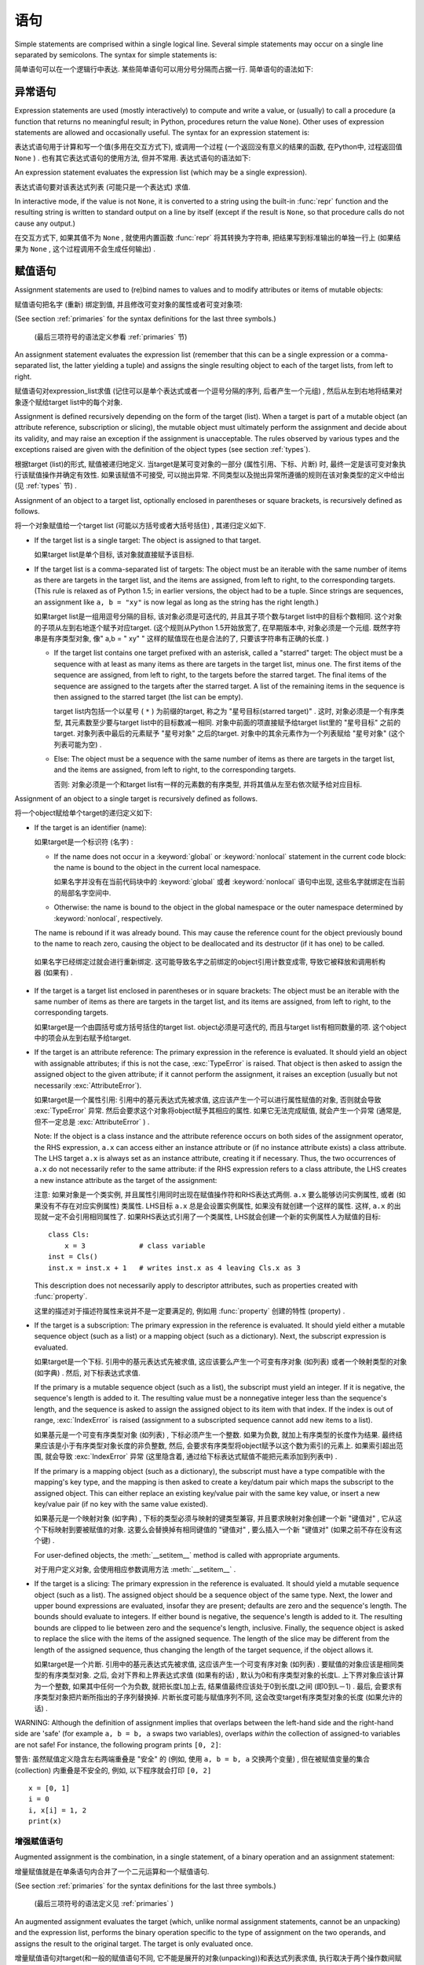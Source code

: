 
.. _simple:

*****************
 语句
*****************

.. index:: pair: simple; statement

Simple statements are comprised within a single logical line. Several simple
statements may occur on a single line separated by semicolons.  The syntax for
simple statements is:

简单语句可以在一个逻辑行中表达. 某些简单语句可以用分号分隔而占据一行. 简单语句的语法如下: 

.. productionlist::
   simple_stmt: `expression_stmt`
              : | `assert_stmt`
              : | `assignment_stmt`
              : | `augmented_assignment_stmt`
              : | `pass_stmt`
              : | `del_stmt`
              : | `return_stmt`
              : | `yield_stmt`
              : | `raise_stmt`
              : | `break_stmt`
              : | `continue_stmt`
              : | `import_stmt`
              : | `global_stmt`
              : | `nonlocal_stmt`


.. _exprstmts:

异常语句
=====================

.. index::
   pair: expression; statement
   pair: expression; list
.. index:: pair: expression; list

Expression statements are used (mostly interactively) to compute and write a
value, or (usually) to call a procedure (a function that returns no meaningful
result; in Python, procedures return the value ``None``).  Other uses of
expression statements are allowed and occasionally useful.  The syntax for an
expression statement is:

表达式语句用于计算和写一个值(多用在交互方式下), 或调用一个过程 (一个返回没有意义的结果的函数, 在Python中, 过程返回值 ``None`` ) . 也有其它表达式语句的使用方法, 但并不常用. 表达式语句的语法如下:

.. productionlist::
   expression_stmt: `expression_list`

An expression statement evaluates the expression list (which may be a single
expression).

表达式语句要对该表达式列表 (可能只是一个表达式) 求值. 

.. index::
   builtin: repr
   object: None
   pair: string; conversion
   single: output
   pair: standard; output
   pair: writing; values
   pair: procedure; call

In interactive mode, if the value is not ``None``, it is converted to a string
using the built-in :func:`repr` function and the resulting string is written to
standard output on a line by itself (except if the result is ``None``, so that
procedure calls do not cause any output.)

在交互方式下, 如果其值不为 ``None`` , 就使用内置函数 :func:`repr` 将其转换为字符串, 把结果写到标准输出的单独一行上 (如果结果为 ``None`` , 这个过程调用不会生成任何输出) . 

.. _assignment:

赋值语句
=====================

.. index::
   pair: assignment; statement
   pair: binding; name
   pair: rebinding; name
   object: mutable
   pair: attribute; assignment

Assignment statements are used to (re)bind names to values and to modify
attributes or items of mutable objects:

赋值语句把名字 (重新) 绑定到值, 并且修改可变对象的属性或者可变对象项: 

.. productionlist::
   assignment_stmt: (`target_list` "=")+ (`expression_list` | `yield_expression`)
   target_list: `target` ("," `target`)* [","]
   target: `identifier`
         : | "(" `target_list` ")"
         : | "[" `target_list` "]"
         : | `attributeref`
         : | `subscription`
         : | `slicing`
         : | "*" `target`

(See section :ref:`primaries` for the syntax definitions for the last three
symbols.)

 (最后三项符号的语法定义参看 :ref:`primaries` 节) 

An assignment statement evaluates the expression list (remember that this can be
a single expression or a comma-separated list, the latter yielding a tuple) and
assigns the single resulting object to each of the target lists, from left to
right.

赋值语句对expression_list求值 (记住可以是单个表达式或者一个逗号分隔的序列, 后者产生一个元组) , 然后从左到右地将结果对象逐个赋给target list中的每个对象. 

.. index::
   single: target
   pair: target; list

Assignment is defined recursively depending on the form of the target (list).
When a target is part of a mutable object (an attribute reference, subscription
or slicing), the mutable object must ultimately perform the assignment and
decide about its validity, and may raise an exception if the assignment is
unacceptable.  The rules observed by various types and the exceptions raised are
given with the definition of the object types (see section :ref:`types`).

根据target (list)的形式, 赋值被递归地定义. 当target是某可变对象的一部分 (属性引用、下标、片断) 时, 最终一定是该可变对象执行该赋值操作并确定有效性. 如果该赋值不可接受, 可以抛出异常. 不同类型以及抛出异常所遵循的规则在该对象类型的定义中给出 (见 :ref:`types` 节) . 

.. index:: triple: target; list; assignment

Assignment of an object to a target list, optionally enclosed in parentheses or
square brackets, is recursively defined as follows.

将一个对象赋值给一个target list (可能以方括号或者大括号括住) , 其递归定义如下. 

* If the target list is a single target: The object is assigned to that target.

  如果target list是单个目标, 该对象就直接赋予该目标. 

* If the target list is a comma-separated list of targets: The object must be an
  iterable with the same number of items as there are targets in the target list,
  and the items are assigned, from left to right, to the corresponding targets.
  (This rule is relaxed as of Python 1.5; in earlier versions, the object had to
  be a tuple.  Since strings are sequences, an assignment like ``a, b = "xy"`` is
  now legal as long as the string has the right length.)

  如果target list是一组用逗号分隔的目标, 该对象必须是可迭代的, 并且其子项个数与target list中的目标个数相同. 这个对象的子项从左到右地逐个赋予对应target.  (这个规则从Python 1.5开始放宽了, 在早期版本中, 对象必须是一个元组. 既然字符串是有序类型对象, 像" a,b = " xy" " 这样的赋值现在也是合法的了, 只要该字符串有正确的长度. ) 

  * If the target list contains one target prefixed with an asterisk, called a
    "starred" target: The object must be a sequence with at least as many items
    as there are targets in the target list, minus one.  The first items of the
    sequence are assigned, from left to right, to the targets before the starred
    target.  The final items of the sequence are assigned to the targets after
    the starred target.  A list of the remaining items in the sequence is then
    assigned to the starred target (the list can be empty).

    target list内包括一个以星号 ( ``*`` ) 为前缀的target, 称之为 "星号目标(starred target)" . 这时, 对象必须是一个有序类型, 其元素数至少要与target list中的目标数减一相同. 对象中前面的项直接赋予给target list里的 "星号目标" 之前的target. 对象列表中最后的元素赋予 "星号对象" 之后的target. 对象中的其余元素作为一个列表赋给 "星号对象"  (这个列表可能为空) . 

  * Else: The object must be a sequence with the same number of items as there
    are targets in the target list, and the items are assigned, from left to
    right, to the corresponding targets.

    否则: 对象必须是一个和target list有一样的元素数的有序类型, 并将其值从左至右依次赋予给对应目标. 

Assignment of an object to a single target is recursively defined as follows.

将一个object赋给单个target的递归定义如下: 

* If the target is an identifier (name):
  
  如果target是一个标识符 (名字) : 

  * If the name does not occur in a :keyword:`global` or :keyword:`nonlocal`
    statement in the current code block: the name is bound to the object in the
    current local namespace.

    如果名字并没有在当前代码块中的  :keyword:`global` 或者 :keyword:`nonlocal` 语句中出现, 这些名字就绑定在当前的局部名字空间中. 

  * Otherwise: the name is bound to the object in the global namespace or the
    outer namespace determined by :keyword:`nonlocal`, respectively.

  .. index:: single: destructor

  The name is rebound if it was already bound.  This may cause the reference
  count for the object previously bound to the name to reach zero, causing the
  object to be deallocated and its destructor (if it has one) to be called.

 如果名字已经绑定过就会进行重新绑定. 这可能导致名字之前绑定的object引用计数变成零, 导致它被释放和调用析构器 (如果有) . 

* If the target is a target list enclosed in parentheses or in square brackets:
  The object must be an iterable with the same number of items as there are
  targets in the target list, and its items are assigned, from left to right,
  to the corresponding targets.

  如果target是一个由圆括号或方括号括住的target list. object必须是可迭代的, 而且与target list有相同数量的项. 这个object中的项会从左到右赋予给target. 

  .. index:: pair: attribute; assignment

* If the target is an attribute reference: The primary expression in the
  reference is evaluated.  It should yield an object with assignable attributes;
  if this is not the case, :exc:`TypeError` is raised.  That object is then
  asked to assign the assigned object to the given attribute; if it cannot
  perform the assignment, it raises an exception (usually but not necessarily
  :exc:`AttributeError`).

  如果target是一个属性引用: 引用中的基元表达式先被求值, 这应该产生一个可以进行属性赋值的对象, 否则就会导致 :exc:`TypeError` 异常. 然后会要求这个对象将object赋予其相应的属性. 如果它无法完成赋值, 就会产生一个异常 (通常是, 但不一定总是 :exc:`AttributeError` ) . 

  .. _attr-target-note:

  Note: If the object is a class instance and the attribute reference occurs on
  both sides of the assignment operator, the RHS expression, ``a.x`` can access
  either an instance attribute or (if no instance attribute exists) a class
  attribute.  The LHS target ``a.x`` is always set as an instance attribute,
  creating it if necessary.  Thus, the two occurrences of ``a.x`` do not
  necessarily refer to the same attribute: if the RHS expression refers to a
  class attribute, the LHS creates a new instance attribute as the target of the
  assignment:

  注意: 如果对象是一个类实例, 并且属性引用同时出现在赋值操作符和RHS表达式两侧.  ``a.x`` 要么能够访问实例属性, 或者 (如果没有不存在对应实例属性) 类属性. LHS目标 ``a.x`` 总是会设置实例属性, 如果没有就创建一个这样的属性. 这样,  ``a.x`` 的出现就一定不会引用相同属性了. 如果RHS表达式引用了一个类属性, LHS就会创建一个新的实例属性人为赋值的目标::

     class Cls:
         x = 3             # class variable
     inst = Cls()
     inst.x = inst.x + 1   # writes inst.x as 4 leaving Cls.x as 3

  This description does not necessarily apply to descriptor attributes, such as
  properties created with :func:`property`.

  这里的描述对于描述符属性来说并不是一定要满足的, 例如用 :func:`property` 创建的特性 (property) . 

  .. index::
     pair: subscription; assignment
     object: mutable

* If the target is a subscription: The primary expression in the reference is
  evaluated.  It should yield either a mutable sequence object (such as a list)
  or a mapping object (such as a dictionary).  Next, the subscript expression is
  evaluated.

  如果target是一个下标. 引用中的基元表达式先被求值, 这应该要么产生一个可变有序对象 (如列表) 或者一个映射类型的对象 (如字典) . 然后, 对下标表达式求值. 

  .. index::
     object: sequence
     object: list

  If the primary is a mutable sequence object (such as a list), the subscript
  must yield an integer.  If it is negative, the sequence's length is added to
  it.  The resulting value must be a nonnegative integer less than the
  sequence's length, and the sequence is asked to assign the assigned object to
  its item with that index.  If the index is out of range, :exc:`IndexError` is
  raised (assignment to a subscripted sequence cannot add new items to a list).

  如果基元是一个可变有序类型对象 (如列表) , 下标必须产生一个整数. 如果为负数, 就加上有序类型的长度作为结果. 最终结果应该是小于有序类型对象长度的非负整数, 然后, 会要求有序类型将object赋予以这个数为索引的元素上. 如果索引超出范围, 就会导致 :exc:`IndexError` 异常 (这里隐含着, 通过给下标表达式赋值不能把元素添加到列表中) . 

  .. index::
     object: mapping
     object: dictionary

  If the primary is a mapping object (such as a dictionary), the subscript must
  have a type compatible with the mapping's key type, and the mapping is then
  asked to create a key/datum pair which maps the subscript to the assigned
  object.  This can either replace an existing key/value pair with the same key
  value, or insert a new key/value pair (if no key with the same value existed).

  如果基元是一个映射对象 (如字典) , 下标的类型必须与映射的键类型兼容, 并且要求映射对象创建一个新 "键值对" , 它从这个下标映射到要被赋值的对象. 这要么会替换掉有相同键值的 "键值对" , 要么插入一个新 "键值对"  (如果之前不存在没有这个键) . 

  For user-defined objects, the :meth:`__setitem__` method is called with
  appropriate arguments.

  对于用户定义对象, 会使用相应参数调用方法  :meth:`__setitem__` . 

  .. index:: pair: slicing; assignment

* If the target is a slicing: The primary expression in the reference is
  evaluated.  It should yield a mutable sequence object (such as a list).  The
  assigned object should be a sequence object of the same type.  Next, the lower
  and upper bound expressions are evaluated, insofar they are present; defaults
  are zero and the sequence's length.  The bounds should evaluate to integers.
  If either bound is negative, the sequence's length is added to it.  The
  resulting bounds are clipped to lie between zero and the sequence's length,
  inclusive.  Finally, the sequence object is asked to replace the slice with
  the items of the assigned sequence.  The length of the slice may be different
  from the length of the assigned sequence, thus changing the length of the
  target sequence, if the object allows it.

  如果target是一个片断. 引用中的基元表达式先被求值, 这应该产生一个可变有序对象 (如列表) . 要赋值的对象应该是相同类型的有序类型对象. 之后, 会对下界和上界表达式求值 (如果有的话) , 默认为0和有序类型对象的长度L. 上下界对象应该计算为一个整数, 如果其中任何一个为负数, 就把长度L加上去, 结果值最终应该处于0到长度L之间 (即0到L－1) . 最后, 会要求有序类型对象把片断所指出的子序列替换掉. 片断长度可能与赋值序列不同, 这会改变target有序类型对象的长度 (如果允许的话) . 
  
.. impl-detail::

   In the current implementation, the syntax for targets is taken to be the same
   as for expressions, and invalid syntax is rejected during the code generation
   phase, causing less detailed error messages.
 
   在目前的实现中, target的语法要求与表达式相同, 而无效语法会在代码生成阶段拒绝, 导致不太详细的错误信息. 

WARNING: Although the definition of assignment implies that overlaps between the
left-hand side and the right-hand side are 'safe' (for example ``a, b = b, a``
swaps two variables), overlaps *within* the collection of assigned-to variables
are not safe!  For instance, the following program prints ``[0, 2]``:

警告: 虽然赋值定义隐含左右两端重叠是 "安全" 的 (例如, 使用 ``a, b = b, a`` 交换两个变量) , 但在被赋值变量的集合 (collection) 内重叠是不安全的, 例如, 以下程序就会打印 ``[0, 2]`` ::

   x = [0, 1]
   i = 0
   i, x[i] = 1, 2
   print(x)


.. seealso::

   :pep:`3132` - Extended Iterable Unpacking
      The specification for the ``*target`` feature.


.. _augassign:

增强赋值语句
-------------------------------

.. index::
   pair: augmented; assignment
   single: statement; assignment, augmented

Augmented assignment is the combination, in a single statement, of a binary
operation and an assignment statement:

增量赋值就是在单条语句内合并了一个二元运算和一个赋值语句. 

.. productionlist::
   augmented_assignment_stmt: `augtarget` `augop` (`expression_list` | `yield_expression`)
   augtarget: `identifier` | `attributeref` | `subscription` | `slicing`
   augop: "+=" | "-=" | "*=" | "/=" | "//=" | "%=" | "**="
        : | ">>=" | "<<=" | "&=" | "^=" | "|="

(See section :ref:`primaries` for the syntax definitions for the last three
symbols.)

 (最后三项符号的语法定义见 :ref:`primaries` ) 

An augmented assignment evaluates the target (which, unlike normal assignment
statements, cannot be an unpacking) and the expression list, performs the binary
operation specific to the type of assignment on the two operands, and assigns
the result to the original target.  The target is only evaluated once.

增量赋值语句对target(和一般的赋值语句不同, 它不能是展开的对象(unpacking))和表达式列表求值, 执行取决于两个操作数间赋值方式的二元运算, 并将结果赋值给原先的target. target仅被求值一次. 

An augmented assignment expression like ``x += 1`` can be rewritten as ``x = x +
1`` to achieve a similar, but not exactly equal effect. In the augmented
version, ``x`` is only evaluated once. Also, when possible, the actual operation
is performed *in-place*, meaning that rather than creating a new object and
assigning that to the target, the old object is modified instead.

增量赋值语句, 比如 ``x+= 1`` , 可以重写为 ``x = x + 1`` , 效果是类似的, 但并不完全一样. 在增量版本中,  ``x`` 仅求值一次. 而且只要可能实际操作就会 *就地进行* , 意思是不再创建一个新对象然后将其赋值给目标, 而是直接修改已有对象. 

With the exception of assigning to tuples and multiple targets in a single
statement, the assignment done by augmented assignment statements is handled the
same way as normal assignments. Similarly, with the exception of the possible
*in-place* behavior, the binary operation performed by augmented assignment is
the same as the normal binary operations.

除了在一条语句中赋值给元组和多个对象的情况, 增量赋值语句所完成的赋值用与普通赋值同样的方式处理. 类似地, 除了可能的 *就地方式* , 由增量赋值执行的二元运算和普通二元运算也是一样的. 

For targets which are attribute references, the same :ref:`caveat about class
and instance attributes <attr-target-note>` applies as for regular assignments.

对于target是属性引用的情况, 使用与常规赋值相同的规则,  :ref:`参见类和实例属性中的特别提示<attr-target-note>`  . 

.. _assert:

:keyword:`assert` 语句
===============================

.. index::
   statement: assert
   pair: debugging; assertions

Assert statements are a convenient way to insert debugging assertions into a
program:

断言语句是在程序中插入调试断言的常用方法: 

.. productionlist::
   assert_stmt: "assert" `expression` ["," `expression`]

The simple form, ``assert expression``, is equivalent to :

简单形式的, ``assert expression`` , 等价于::

   if __debug__:
      if not expression: raise AssertionError

The extended form, ``assert expression1, expression2``, is equivalent to :

扩展形式的,  ``assert expression1, expression2`` 等价于::

   if __debug__:
      if not expression1: raise AssertionError(expression2)

.. index::
   single: __debug__
   exception: AssertionError

These equivalences assume that :const:`__debug__` and :exc:`AssertionError` refer to
the built-in variables with those names.  In the current implementation, the
built-in variable :const:`__debug__` is ``True`` under normal circumstances,
``False`` when optimization is requested (command line option -O).  The current
code generator emits no code for an assert statement when optimization is
requested at compile time.  Note that it is unnecessary to include the source
code for the expression that failed in the error message; it will be displayed
as part of the stack trace.

这些等价式假定了 :const:`__debug_` 和 :exc:`AssertionError` 引用了相应的内置变量. 当前实现里, 内置变量 :const:`__debug__` 一般为 ``True`` ; 在要求优化的情况 (命令行选项 :option:`-O` ) 为 ``False`` . 当前的代码生成器在优化编译时不会为任何断言语句生成代码. 注意, 在错误信息包括源代码的作法是多余的, 因为它们会作为回溯对象的一部分显示. 

Assignments to :const:`__debug__` are illegal.  The value for the built-in variable
is determined when the interpreter starts.

给 :const:`__debug__` 赋值是非法的, 内置变量的值都是由解释器在启动时确定的. 

.. _pass:

:keyword:`pass` 语句
=============================

.. index::
   statement: pass
   pair: null; operation
           pair: null; operation

.. productionlist::
   pass_stmt: "pass"

:keyword:`pass` is a null operation --- when it is executed, nothing happens.
It is useful as a placeholder when a statement is required syntactically, but no
code needs to be executed, for example:

:keyword:`pass` 是一个空操作——当执行它时, 什么也不做. 它主要作为一个占位符, 即当语法上要求有一个语句, 但什么也不需要执行时, 例如::

   def f(arg): pass    # a function that does nothing (yet)

   class C: pass       # a class with no methods (yet)


.. _del:

:keyword:`del` 语句
============================

.. index::
   statement: del
   pair: deletion; target
   triple: deletion; target; list

.. productionlist::
   del_stmt: "del" `target_list`

Deletion is recursively defined very similar to the way assignment is defined.
Rather that spelling it out in full details, here are some hints.

删除采用了与赋值相似的递归定义方法, 这里不再介绍所有细节, 下面是一些提示. 

Deletion of a target list recursively deletes each target, from left to right.

target list的递归删除操作会从左到右地删除每个对象. 

.. index::
   statement: global
   pair: unbinding; name

Deletion of a name removes the binding of that name from the local or global
namespace, depending on whether the name occurs in a :keyword:`global` statement
in the same code block.  If the name is unbound, a :exc:`NameError` exception
will be raised.
删除名字就是在局部名字空间或全局名字空间删除掉该名字的绑定, 从哪个名字空间删除取决于名字是否出现在相同代码块的 :keyword:`globals` 语句中. 如果名字没有绑定, 就会抛出异常 :exc:`NameError` . 


.. index:: pair: attribute; deletion

Deletion of attribute references, subscriptions and slicings is passed to the
primary object involved; deletion of a slicing is in general equivalent to
assignment of an empty slice of the right type (but even this is determined by
the sliced object).

.. versionchanged:: 3.2

   Previously it was illegal to delete a name from the local namespace if it
   occurs as a free variable in a nested block.

在局部名字空间中删除一个名字是合法的, 但如果这个名字是在嵌套块中作为自由变量出现的, 就是非法的了. 


.. _return:

:keyword:`return` 语句
===============================

.. index::
   statement: return
   pair: function; definition
   pair: class; definition

.. productionlist::
   return_stmt: "return" [`expression_list`]

:keyword:`return` may only occur syntactically nested in a function definition,
not within a nested class definition.

:keyword:`return` 在语法上仅可以出现在函数定义中, 不能出现在类定义中. 

If an expression list is present, it is evaluated, else ``None`` is substituted.

如果给出了表达式表, 就计算其值, 否则就代以 ``None`` . 

:keyword:`return` leaves the current function call with the expression list (or
``None``) as return value.

:keyword:`return` 的作用是离开当前函数调用, 并以表达式表的值 (或 ``None`` ) 为返回值. 

.. index:: keyword: finally

When :keyword:`return` passes control out of a :keyword:`try` statement with a
:keyword:`finally` clause, that :keyword:`finally` clause is executed before
really leaving the function.

当使用 :keyword:`return` 离开具有 :keyword:`finally` 子句的 :keyword:`try` 语句的控制流时,  :keyword:`ﬁnally` 子句中的语句会在函数真正退出之前执行. 

In a generator function, the :keyword:`return` statement is not allowed to
include an :token:`expression_list`.  In that context, a bare :keyword:`return`
indicates that the generator is done and will cause :exc:`StopIteration` to be
raised.

在生成器函数中.  :keyword:`return` 语句不允许包括 :token:`expression_list` . 在该种情况下, 空 :keyword:`return` 语句指出生成器结束, 并引发一个 :exc:`StopIteration` 异常. 

.. _yield:

:keyword:`yield` 语句
==============================

.. index::
   statement: yield
   single: generator; function
   single: generator; iterator
   single: function; generator
   exception: StopIteration

.. productionlist::
   yield_stmt: `yield_expression`

The :keyword:`yield` statement is only used when defining a generator function,
and is only used in the body of the generator function. Using a :keyword:`yield`
statement in a function definition is sufficient to cause that definition to
create a generator function instead of a normal function.

:keyword:`yield` 语句只在定义生成器函数时使用, 也只能用于生成器函数体中. 在一个函数定义中使用 :keyword:`yield` 语句足以导致该定义产生一个生成器函数而不是普通函数. 

When a generator function is called, it returns an iterator known as a generator
iterator, or more commonly, a generator.  The body of the generator function is
executed by calling the :func:`next` function on the generator repeatedly until
it raises an exception.

当生成器函数被调用的时候, 它返回一个迭代器, 称为生成器迭代器, 或者更常用的称谓 "生成器" . 通过反复调用生成器的 :meth:`next` 方法可以运行生成器的函数体, 直到抛出一个异常. 

When a :keyword:`yield` statement is executed, the state of the generator is
frozen and the value of :token:`expression_list` is returned to :meth:`next`'s
caller.  By "frozen" we mean that all local state is retained, including the
current bindings of local variables, the instruction pointer, and the internal
evaluation stack: enough information is saved so that the next time :func:`next`
is invoked, the function can proceed exactly as if the :keyword:`yield`
statement were just another external call.

当执行一个 :keyword:`yield` 语句时, 对应生成器的状态就被冻结起来, 而 :token:`expression_list`: 的值则被返回给 :meth:`next` 方法的调用者. 所谓 "冻结" 我们指的是所有局部状态都被保持, 包括局部变量的当前绑定、指令指针、内部的求值堆栈——这里保留了足够多的信息使得当下次激活 :meth:`next` 的时候, 函数执行起来就好像 :keyword:`yield` 语句不过是另外一个外部调用. 

The :keyword:`yield` statement is allowed in the :keyword:`try` clause of a
:keyword:`try` ...  :keyword:`finally` construct.  If the generator is not
resumed before it is finalized (by reaching a zero reference count or by being
garbage collected), the generator-iterator's :meth:`close` method will be
called, allowing any pending :keyword:`finally` clauses to execute.

:keyword:`yield` 语句允许出现于  :keyword:`try` ...  :keyword:`ﬁnally` 结构的  :keyword:`try` 子句当中. 如果生成器在它结束 (到达零引用计数, 或者被垃圾收集) 之前还没有执行完, 就会调用生成器迭代器的方法 :meth:`close` , 以允许任何可能适合的 :keyword:`finally` 语句的执行. 

.. seealso::

   :pep:`0255` - Simple Generators
      The proposal for adding generators and the :keyword:`yield` statement to Python.

      为Python添加生成器和 :keyword:`yield` 语句的提案. 

   :pep:`0342` - Coroutines via Enhanced Generators
      The proposal that, among other generator enhancements, proposed allowing
      :keyword:`yield` to appear inside a :keyword:`try` ... :keyword:`finally` block.

      与其他产生器改进的提案一起, 这建议在 :keyword:`try` ... :keyword:`finally` 块中允许 :keyword:`yield` . 

.. _raise:

:keyword:`raise` 语句
==============================

.. index::
   statement: raise
   single: exception
   pair: raising; exception
   single: __traceback__ (exception attribute)

.. productionlist::
   raise_stmt: "raise" [`expression` ["from" `expression`]]

If no expressions are present, :keyword:`raise` re-raises the last exception
that was active in the current scope.  If no exception is active in the current
scope, a :exc:`TypeError` exception is raised indicating that this is an error
(if running under IDLE, a :exc:`queue.Empty` exception is raised instead).

如果不给出表达式( :token:`expression` ),  :keyword:`raise` 重新引发当前作用域内最后一个引发的异常. 如果当前作用域内没有活动的异常, 就为引发一个 :exc:`TypeError` 异常, 指明出现一个错误 (如果是在IDLE下运行的, 会以 :exc:`queue.Empty` 异常取代) . 

Otherwise, :keyword:`raise` evaluates the first expression as the exception
object.  It must be either a subclass or an instance of :class:`BaseException`.
If it is a class, the exception instance will be obtained when needed by
instantiating the class with no arguments.

否则,  :keyword:`raise` 对第一个表达式求值作为异常对象, 它要么是 :class:`BaseException` 的子类, 或者实例. 如果它是一个类, 会使用它获取 (无参数) 一个异常实例. 

The :dfn:`type` of the exception is the exception instance's class, the
:dfn:`value` is the instance itself.

异常类型 ( :dfn:`type` ) 指异常实例的类, 值 ( :dfn:`value` ) 指实例本身. 

.. index:: object: traceback

A traceback object is normally created automatically when an exception is raised
and attached to it as the :attr:`__traceback__` attribute, which is writable.
You can create an exception and set your own traceback in one step using the
:meth:`with_traceback` exception method (which returns the same exception
instance, with its traceback set to its argument), like so:

当引发一个异常时, 回溯对象一般会自动创建并与异常的可写 :attr:`__traceback__` 属性关联起来. 你可以创建一个异常对象, 并用异常方法 :meth:`with_traceback` 关联自己的回溯对象 (它会返回相同的异常对象, 但已经关联好了回溯对象) ::

   raise Exception("foo occurred").with_traceback(tracebackobj)

.. index:: pair: exception; chaining
           __cause__ (exception attribute)
           __context__ (exception attribute)

The ``from`` clause is used for exception chaining: if given, the second
*expression* must be another exception class or instance, which will then be
attached to the raised exception as the :attr:`__cause__` attribute (which is
writable).  If the raised exception is not handled, both exceptions will be
printed:

``from`` 子句可以用于实现异常链: 如果使用, 第二个 *expression* 必须是另一个异常类或者实例, 它会写入被引发的异常的可写属性 :attr:`__cause__` . 如果这个异常没有得到处理, 这两个异常都会被报告::

   >>> try:
   ...     print(1 / 0)
   ... except Exception as exc:
   ...     raise RuntimeError("Something bad happened") from exc
   ...
   Traceback (most recent call last):
     File "<stdin>", line 2, in <module>
   ZeroDivisionError: int division or modulo by zero

   The above exception was the direct cause of the following exception:

   Traceback (most recent call last):
     File "<stdin>", line 4, in <module>
   RuntimeError: Something bad happened

A similar mechanism works implicitly if an exception is raised inside an
exception handler: the previous exception is then attached as the new
exception's :attr:`__context__` attribute:

另一个类似的机制是在处理异常时引发另一个异常, 这样前一个异常都被关联入新异常的 :attr:`__context__` 属性中 ::

   >>> try:
   ...     print(1 / 0)
   ... except:
   ...     raise RuntimeError("Something bad happened")
   ...
   Traceback (most recent call last):
     File "<stdin>", line 2, in <module>
   ZeroDivisionError: int division or modulo by zero

   During handling of the above exception, another exception occurred:

   Traceback (most recent call last):
     File "<stdin>", line 4, in <module>
   RuntimeError: Something bad happened

Additional information on exceptions can be found in section :ref:`exceptions`,
and information about handling exceptions is in section :ref:`try`.

关于异常的额外信息可以参考 :ref:`exceptions` , 关于如何处理异常的信息可以参考 :ref:`try` . 

.. _break:

:keyword:`break` 语句
==============================

.. index::
   statement: break
   statement: for
   statement: while
   pair: loop; statement

.. productionlist::
   break_stmt: "break"

:keyword:`break` may only occur syntactically nested in a :keyword:`for` or
:keyword:`while` loop, but not nested in a function or class definition within
that loop.

:keyword:`break` 在语法上只能出现在 :keyword:`for` 或 :keyword:`while` 循环中, 但不能出现在循环中的函数定义或类定义中. 

.. index:: keyword: else
           pair: loop control; target

It terminates the nearest enclosing loop, skipping the optional :keyword:`else`
clause if the loop has one.

它中断最内层的循环, 跳过其可选的 :keyword:`else` 语句 (如果有) . 

If a :keyword:`for` loop is terminated by :keyword:`break`, the loop control
target keeps its current value.

如果 :keyword:`for` 循环被 :keyword:`break` 中断, 它的循环控制目标对象还保持当前值. 

.. index:: keyword: finally

When :keyword:`break` passes control out of a :keyword:`try` statement with a
:keyword:`finally` clause, that :keyword:`finally` clause is executed before
really leaving the loop.

当使用 :keyword:`break` 离开具有 :keyword:`finally` 子句的 :keyword:`try` 语句的控制流时,  :keyword:`finally` 子句中的语句会在循环真正退出之前执行. 

.. _continue:

 :keyword:`continue` 语句
=================================

.. index::
   statement: continue
   statement: for
   statement: while
   pair: loop; statement
   keyword: finally

.. productionlist::
   continue_stmt: "continue"

:keyword:`continue` may only occur syntactically nested in a :keyword:`for` or
:keyword:`while` loop, but not nested in a function or class definition or
:keyword:`finally` clause within that loop.  It continues with the next
cycle of the nearest enclosing loop.

:keyword:`continue` 在语法上只能出现在 :keyword:`for` 或 :keyword:`while` 循环中, 但不能出现在循环中的函数定义, 类定义或者 :keyword:`finally` 子句中. 这个语句继续执行最内层的循环的下一次周期. 

When :keyword:`continue` passes control out of a :keyword:`try` statement with a
:keyword:`finally` clause, that :keyword:`finally` clause is executed before
really starting the next loop cycle.

当使用 :keyword:`continue` 离开具有 :keyword:`finally` 子句的 :keyword:`try` 语句的控制流时,  :keyword:`finally` 子句中的语句会在循环进入下一个周期之前执行. 

.. _import:
.. _from:

:keyword:`import` 语句
===============================

.. index::
   statement: import
   single: module; importing
   pair: name; binding
   keyword: from

.. productionlist::
   import_stmt: "import" `module` ["as" `name`] ( "," `module` ["as" `name`] )*
              : | "from" `relative_module` "import" `identifier` ["as" `name`]
              : ( "," `identifier` ["as" `name`] )*
              : | "from" `relative_module` "import" "(" `identifier` ["as" `name`]
              : ( "," `identifier` ["as" `name`] )* [","] ")"
              : | "from" `module` "import" "*"
   module: (`identifier` ".")* `identifier`
   relative_module: "."* `module` | "."+
   name: `identifier`

Import statements are executed in two steps: (1) find a module, and initialize
it if necessary; (2) define a name or names in the local namespace (of the scope
where the :keyword:`import` statement occurs). The statement comes in two
forms differing on whether it uses the :keyword:`from` keyword. The first form
(without :keyword:`from`) repeats these steps for each identifier in the list.
The form with :keyword:`from` performs step (1) once, and then performs step
(2) repeatedly. For a reference implementation of step (1), see the
:mod:`importlib` module.

:keyword:`import` 语句分两步执行: (1) 找到模块, 如果需要则进行初始化; (2) 在( :keyword:`import` 语句所发生的范围内)局部名字空间中定义一个或者多个名字.  :keyword:`import` 语句按是否带 :keyword:`from` 关键字, 分为两种形式: 第一种形式 (不带 :keyword:`from` ) 对列表中的每个标枳符重复这些步骤. 带 :keyword:`from` 的形式只执行步骤(1)一次, 然后重复地执行步骤(2). 关于步骤(1)的参考实现, 可以参考 :mod:`importlib` 模块. 

.. index::
    single: package

To understand how step (1) occurs, one must first understand how Python handles
hierarchical naming of modules. To help organize modules and provide a
hierarchy in naming, Python has a concept of packages. A package can contain
other packages and modules while modules cannot contain other modules or
packages. From a file system perspective, packages are directories and modules
are files. The original `specification for packages
<http://www.python.org/doc/essays/packages.html>`_ is still available to read,
although minor details have changed since the writing of that document.

要理解第一步是如何进行的, 先得明白Python是如何处理模块间的名字层次的, 为了更好的组织模块和提供名字空间, Python引入了包的概念. 一个包可以包括其他包和模块, 但模块不能包括其他模块和包. 从文件系统的角度上看, 如果包是目录的话, 模块就是文件了. 最初的 `包规范 <http://www.python.org/doc/essays/packages.html>`_ 仍然值得参考, 虽然某些细节已经不同了. 

.. index::
    single: sys.modules

Once the name of the module is known (unless otherwise specified, the term
"module" will refer to both packages and modules), searching
for the module or package can begin. The first place checked is
:data:`sys.modules`, the cache of all modules that have been imported
previously. If the module is found there then it is used in step (2) of import
unless ``None`` is found in :data:`sys.modules`, in which case
:exc:`ImportError` is raised.

一旦模块的名字已知了 (如果没有特别指定, 术语 "模块" 可以指包或者模块) , 对模块或者包的搜索就可以开始了. 检查的第一个位置是 :data:`sys.modules` , 即之前导入的所有模块的缓存. 如果模块在缓存中找到了, 就执行导入过程的第二步, 但是如果 :data:`sys.modules`　找到的是 :keyword:`None` , 就会抛出异常 :exc:`ImportError`  . 

.. index::
    single: sys.meta_path
    single: finder
    pair: finder; find_module
    single: __path__

If the module is not found in the cache, then :data:`sys.meta_path` is searched
(the specification for :data:`sys.meta_path` can be found in :pep:`302`).
The object is a list of :term:`finder` objects which are queried in order as to
whether they know how to load the module by calling their :meth:`find_module`
method with the name of the module. If the module happens to be contained
within a package (as denoted by the existence of a dot in the name), then a
second argument to :meth:`find_module` is given as the value of the
:attr:`__path__` attribute from the parent package (everything up to the last
dot in the name of the module being imported). If a finder can find the module
it returns a :term:`loader` (discussed later) or returns ``None``.

如果在缓冲中没有找到模块, 然后就会搜索 :data:`sys.meta_path`  ( :data:`sys.meta_path` 的规范可以在 :pep:`302` 中找到) , 它是一个被顺序查询 :term:`finder` 对象列表, 通过传递模块名调用它们的 :meth:`find_module` 方法以决定是否装载该模块. 如果模块是某个包的一部分 (即名字中包含句号) , 那么需要指定 "父包"  (即模块名最后一个句号之前的部分) 的 :attr:`__path__` 属性值作为 :meth:`find_module` 方法的第二个参数. 如果一个finder找到了可用模块, 它就会返回一个 :term:`loader` 或者返回 `None` . 

.. index::
    single: sys.path_hooks
    single: sys.path_importer_cache
    single: sys.path

If none of the finders on :data:`sys.meta_path` are able to find the module
then some implicitly defined finders are queried. Implementations of Python
vary in what implicit meta path finders are defined. The one they all do
define, though, is one that handles :data:`sys.path_hooks`,
:data:`sys.path_importer_cache`, and :data:`sys.path`.

如果没有finder能够在 :data:`sys.meta_path` 找到模块, 就会查询一些隐式定义的finder. 在隐式finder细节上, 各种Python实现各不相同, 但它们都会处理 :data:`sys.path_hooks` 、 :data:`sys.path_importer_cache` 和 :data:`sys.path` . 

The implicit finder searches for the requested module in the "paths" specified
in one of two places ("paths" do not have to be file system paths). If the
module being imported is supposed to be contained within a package then the
second argument passed to :meth:`find_module`, :attr:`__path__` on the parent
package, is used as the source of paths. If the module is not contained in a
package then :data:`sys.path` is used as the source of paths.

隐式finder在两种指定 "路径" 上搜索指定模块 ( "路径" 并不一定是文件系统路径) . 如果模块作为包的一部分导入, 那么 :meth:`find_module` 方法的第二个参数, 即父包的 :attr:`__path__` 属性就作为路径源. 如果模块不包括在任何包内, 就使用 :data:`sys.path` 作为路径源. 

Once the source of paths is chosen it is iterated over to find a finder that
can handle that path. The dict at :data:`sys.path_importer_cache` caches
finders for paths and is checked for a finder. If the path does not have a
finder cached then :data:`sys.path_hooks` is searched by calling each object in
the list with a single argument of the path, returning a finder or raises
:exc:`ImportError`. If a finder is returned then it is cached in
:data:`sys.path_importer_cache` and then used for that path entry. If no finder
can be found but the path exists then a value of ``None`` is
stored in :data:`sys.path_importer_cache` to signify that an implicit,
file-based finder that handles modules stored as individual files should be
used for that path. If the path does not exist then a finder which always
returns ``None`` is placed in the cache for the path.

一旦选择了某路径源, 就会迭代寻找一个可以处理该路径的finder. 字典 :data:`sys.path_importer_cache` 为路径源缓冲了finder, 因此先搜索这个字典. 如果路径没有缓冲对应的finder, 那么就搜索 :data:`sys.path_hooks` 使用路径作为唯一的参数调用其中的每个对象, 以返回一个finder或者引起异常 :exc:`ImportError` . 如果找到一个finder, 它就会被缓冲在 :data:`sys.path_importer_cache` , 然后用于相应的路径上. 如果没有找到对应的finder, 但这个路径是存在的, 就会在 :data:`sys.path_importer_cache` 对应位置上存上 `None` , 以标明这里使用隐式finder, 即能够处理单独文件作为模块的finder. 如果路径不存在, 那么应该把一个总是返回 :keyword:`None` 的finder存储在缓冲里. 

.. index::
    single: loader
    pair: loader; load_module
    exception: ImportError

If no finder can find the module then :exc:`ImportError` is raised. Otherwise
some finder returned a loader whose :meth:`load_module` method is called with
the name of the module to load (see :pep:`302` for the original definition of
loaders). A loader has several responsibilities to perform on a module it
loads. First, if the module already exists in :data:`sys.modules` (a
possibility if the loader is called outside of the import machinery) then it
is to use that module for initialization and not a new module. But if the
module does not exist in :data:`sys.modules` then it is to be added to that
dict before initialization begins. If an error occurs during loading of the
module and it was added to :data:`sys.modules` it is to be removed from the
dict. If an error occurs but the module was already in :data:`sys.modules` it
is left in the dict.

如果没有任何finder能够找到一个指定模块, 就是应该引发 :exc:`ImportError` 异常. 否则, 某些finder就应该返回一个loader, 使用模块名作为参数调用loader的 :meth:`load_module` 方法加载模块 (关于loader的最初定义参见 :pep:`302` ) . loader在加载模块时需要完成一系列任务. 首先, 如果模块已经在 :data:`sys.modules` 字典中已经存在了 (一种可能是在导入机制之外使用过了loader) , 它就直接使用这个模块进行初始化而不创建新模块了. 如果 :data:`sys.modules` 内不存在该模块, 它就会在初始化新模块之前把它加入到其中. 如果在加载模块时发生错误, 就会把刚刚加入 :data:`sys.modules` 中的模块删除掉. 如果这个模块在加载之前就已经存在于这个字典中, 即使发生错误也不会删除它. 

.. index::
    single: __name__
    single: __file__
    single: __path__
    single: __package__
    single: __loader__

The loader must set several attributes on the module. :data:`__name__` is to be
set to the name of the module. :data:`__file__` is to be the "path" to the file
unless the module is built-in (and thus listed in
:data:`sys.builtin_module_names`) in which case the attribute is not set.
If what is being imported is a package then :data:`__path__` is to be set to a
list of paths to be searched when looking for modules and packages contained
within the package being imported. :data:`__package__` is optional but should
be set to the name of package that contains the module or package (the empty
string is used for module not contained in a package). :data:`__loader__` is
also optional but should be set to the loader object that is loading the
module.

loader必须在模块上设置一些属性 :data:`__name__` 设为模块的名字. 如果不是内置模块 (列出于 :data:`sys.builtin_module_names` 中) ,  :data:`__file__` 会被设置为文件名, 否则就不设置这个属性. 如果导入的是一个包, 那么 :data:`__path__` 应该设置为搜索这个模块和上层包的搜索路径列表.  :data:`__package__` 是可选的, 应该被设置为包括这个模块或包的包名 (如果没有上层包就为空串) .  :data:`__loader__` 也是可选的, 应该设置为加载这个模块的loader. 

.. index::
    exception: ImportError

If an error occurs during loading then the loader raises :exc:`ImportError` if
some other exception is not already being propagated. Otherwise the loader
returns the module that was loaded and initialized.

如果加载过程中发生错误, 并且没有传播的其他异常, loader就会引发 :exc:`ImportError` 异常. 否则, loader就会返回一个加载好和完成初始化的模块. 

When step (1) finishes without raising an exception, step (2) can begin.

在第一步完成之后, 第二步就可以开始了. 

The first form of :keyword:`import` statement binds the module name in the local
namespace to the module object, and then goes on to import the next identifier,
if any.  If the module name is followed by :keyword:`as`, the name following
:keyword:`as` is used as the local name for the module.

:keyword:`import` 语句的第一种形式 (无 :keyword:`from` ) 将模块名在局部名字空间中绑定到模块对象上, 然后继续导入下一个标识符 (如果有) . 如果模块名是跟在 :keyword:`as` 之后的, 这个名字就在局部名字空间表示这个模块. 

.. index::
   pair: name; binding
   exception: ImportError

The :keyword:`from` form does not bind the module name: it goes through the list
of identifiers, looks each one of them up in the module found in step (1), and
binds the name in the local namespace to the object thus found.  As with the
first form of :keyword:`import`, an alternate local name can be supplied by
specifying ":keyword:`as` localname".  If a name is not found,
:exc:`ImportError` is raised.  If the list of identifiers is replaced by a star
(``'*'``), all public names defined in the module are bound in the local
namespace of the :keyword:`import` statement.

:keyword:`from` 形式并不绑定模块名: 它会遍历标识符列表, 直到遇到在第一步中找到的模块, 将其在局部名字空间中的名字绑定. 与第一种形式的 :keyword:`import` 语句相同, 也可以使用 ":keyword:`as` localname"  提供另一个名字. 如果名字没有找到, 就会引发 :exc:`ImportError` 异常. 如果标识符列表由一个星号( ``*`` )代替, 模块中的所有公开名字都会绑定在 :keyword:`import` 语句的局部名字空间中. 

.. index:: single: __all__ (optional module attribute)

The *public names* defined by a module are determined by checking the module's
namespace for a variable named ``__all__``; if defined, it must be a sequence of
strings which are names defined or imported by that module.  The names given in
``__all__`` are all considered public and are required to exist.  If ``__all__``
is not defined, the set of public names includes all names found in the module's
namespace which do not begin with an underscore character (``'_'``).
``__all__`` should contain the entire public API. It is intended to avoid
accidentally exporting items that are not part of the API (such as library
modules which were imported and used within the module).

对模块的 *公开名字* 的判定, 是通过检查模块名字空间中的一个名为 ``__all__`` 变量. 如果定义了该变量, 它必须是一个字符串序列, 保存了由该模块定义或导入的名字.  ``__all__`` 中的名字都被认为是公开的, 并且要求是存在的. 如果没有定义 ``__all__`` , 公开名字集合就包括在模块中找到的不以下划线 ( ``_`` ) 开头的所有名字.  ``__all__`` 应该包括完整的公开API, 它就是为了避免导出不是API的符号项 (例如模块内导入和使用的库模块) . 

The :keyword:`from` form with ``*`` may only occur in a module scope.  The wild
card form of import --- ``import *`` --- is only allowed at the module level.
Attempting to use it in class or function definitions will raise a
:exc:`SyntaxError`.

使用 ``*`` 形式的 :keyword:`from` 语句只能出现在模块作用域内. 类似地通配形式的导入 —— ``import *`` —— 也只允许在模块作用域内使用. 当类或者函数定义中使用它们时会导致发生异常 :exc:`SyntaxError` . 

.. index::
    single: relative; import

When specifying what module to import you do not have to specify the absolute
name of the module. When a module or package is contained within another
package it is possible to make a relative import within the same top package
without having to mention the package name. By using leading dots in the
specified module or package after :keyword:`from` you can specify how high to
traverse up the current package hierarchy without specifying exact names. One
leading dot means the current package where the module making the import
exists. Two dots means up one package level. Three dots is up two levels, etc.
So if you execute ``from . import mod`` from a module in the ``pkg`` package
then you will end up importing ``pkg.mod``. If you execute ``from ..subpkg2
import mod`` from within ``pkg.subpkg1`` you will import ``pkg.subpkg2.mod``.
The specification for relative imports is contained within :pep:`328`.

在指定你要导入的模块时, 你并不一定要指定模块的绝对名字. 当一个模块或包是在其他包之内时, 在同一个顶层包下, 我们有可能使用不需指明包名的相对加载. 通过在 :keyword:`from` 之后的模块或者包之前指定几个句号, 就可以在没有精确名字的情况下, 指定在当前包层次中向上搜索多少层. 一个句号代表包括导入操作所在模块的当前包. 两个句号代表上一个包层次, 三个句号代表再上一个包层次, 依次类推. 所以, 如果你在 ``pkg`` 包中执行 ``from . import mod`` , 你就会导入 ``pkg.mod`` . 如果你从包 ``pkg.subpkg1`` 执行 ``from ..subpkg2 import mod`` , 你就会导入 ``pkg.subpkg2.mod`` . 相对导入的规范参见 :pep:`328` . 

:func:`importlib.import_module` is provided to support applications that
determine which modules need to be loaded dynamically.


.. _future:

预览语句 (Future statements) 
-----------------------------------------

.. index:: pair: future; statement

A :dfn:`future statement` is a directive to the compiler that a particular
module should be compiled using syntax or semantics that will be available in a
specified future release of Python.  The future statement is intended to ease
migration to future versions of Python that introduce incompatible changes to
the language.  It allows use of the new features on a per-module basis before
the release in which the feature becomes standard.

:dfn:`预览语句` 是针对编译器的一个功能指示, 通知其要编译某些模块, 以打开某些会在以后版本的Python中正式出现的语法或语义. 预览语句的目标在于, 简化与以后版本的Python的迁移工作, 这种新版本在语言层面上引入了与老版本并不兼容的特征. 这也允许我们在某些功能成为标准功能之前时, 在模块层次上使用它们. 

.. productionlist:: *
   future_statement: "from" "__future__" "import" feature ["as" name]
                   : ("," feature ["as" name])*
                   : | "from" "__future__" "import" "(" feature ["as" name]
                   : ("," feature ["as" name])* [","] ")"
   feature: identifier
   name: identifier

A future statement must appear near the top of the module.  The only lines that
can appear before a future statement are:

* the module docstring (if any),
* comments,
* blank lines, and
* other future statements.

.. XXX change this if future is cleaned out

The features recognized by Python 3.0 are ``absolute_import``, ``division``,
``generators``, ``unicode_literals``, ``print_function``, ``nested_scopes`` and
``with_statement``.  They are all redundant because they are always enabled, and
only kept for backwards compatibility.

Python 3.0 接受的功能 (feature) 有 ``absolute_import`` 、 ``division`` 、 ``generators`` 、 ``unicode_literals`` 、 ``print_function`` 、 ``nested_scopes`` 和 ``with_statement`` . 它们都是冗余的, 因为这些功能总是打开的, 这些开关只有保持兼容性. 

A future statement is recognized and treated specially at compile time: Changes
to the semantics of core constructs are often implemented by generating
different code.  It may even be the case that a new feature introduces new
incompatible syntax (such as a new reserved word), in which case the compiler
may need to parse the module differently.  Such decisions cannot be pushed off
until runtime.

预览语句是在编译时识别和处理的, 因为对核心构造语义的改变通常要生成不同的代码, 甚至于它可能引入与现有版本语法并不兼容的新功能 (例如引入新的保留字) , 这时编译器需要对这个模块进行不同的解析. 此种操作不可能推迟到运行时. 

For any given release, the compiler knows which feature names have been defined,
and raises a compile-time error if a future statement contains a feature not
known to it.

对于一个给定版本, 编译器都知道一个预览功能的名字集合. 如果预览语句包括了一个它所不知道的功能名字, 就会导致一个编译错误. 

The direct runtime semantics are the same as for any import statement: there is
a standard module :mod:`__future__`, described later, and it will be imported in
the usual way at the time the future statement is executed.

这个功能的直接运行时语义与任何导入语句相同: 我们即将要介绍的标准模块 :mod:`__future__` , 它可以在执行预览语句的地方以正常方式导入. 

The interesting runtime semantics depend on the specific feature enabled by the
future statement.

可用的运行时语义取决于预览语句打开了哪些特定功能. 

Note that there is nothing special about the statement:

注意以下语句没有任何特殊之处::

   import __future__ [as name]

That is not a future statement; it's an ordinary import statement with no
special semantics or syntax restrictions.

这并不是一条预览语句. 这是一条普通导入语句没有任何特殊语义或者语法限制. 

Code compiled by calls to the built-in functions :func:`exec` and :func:`compile`
that occur in a module :mod:`M` containing a future statement will, by default,
use the new syntax or semantics associated with the future statement.  This can
be controlled by optional arguments to :func:`compile` --- see the documentation
of that function for details.

在包括预览语句的模块 :mod:`M` 内调用内置函数 :func:`exec` 和 :func:`compile` 编译出的代码, 默认情况下都会使用相应预览语句中开启的新语法和语义. 这个功能可以用函数 :func:`compile` 的一个可选参数控制. 

A future statement typed at an interactive interpreter prompt will take effect
for the rest of the interpreter session.  If an interpreter is started with the
:option:`-i` option, is passed a script name to execute, and the script includes
a future statement, it will be in effect in the interactive session started
after the script is executed.

在交互式解释器中键入的预览语句会影响其余整个解释器会话过程. 如果解释器是带 :option:`-i` 选项启动的, 而它传递了一个要执行的脚本名. 如果这个脚本包括有预览语句, 它也会影响这个脚本执行完之后的交互式解释会话. 

.. seealso::

   :pep:`236` - Back to the __future__
      The original proposal for the __future__ mechanism.

      __future__机制的原始提案.         

.. _global:

 :keyword:`global` 语句
===============================

.. index::
   statement: global
   triple: global; name; binding

.. productionlist::
   global_stmt: "global" `identifier` ("," `identifier`)*

The :keyword:`global` statement is a declaration which holds for the entire
current code block.  It means that the listed identifiers are to be interpreted
as globals.  It would be impossible to assign to a global variable without
:keyword:`global`, although free variables may refer to globals without being
declared global.

:keyword:`global` 语句是对整个代码块都有作用的一个声明. 它指出其所列的标识符要解释为全局的. 不用 :keyword:`global` 声明, 也可能赋值给全局变量, 这时自由变量就引用了一个没有声明的全局变量. 

Names listed in a :keyword:`global` statement must not be used in the same code
block textually preceding that :keyword:`global` statement.

在 :keyword:`global` 中出现的名字不能在 :keyword:`global` 之前的代码中使用. 

Names listed in a :keyword:`global` statement must not be defined as formal
parameters or in a :keyword:`for` loop control target, :keyword:`class`
definition, function definition, or :keyword:`import` statement.

在 :keyword:`global` 中出现的名字不能作为形参, 不能作为 :keyword:`for` 的循环控制目标对象, 也不能在 :keyword:`class` 定义、函数定义、 :keyword:`import` 语句中出现. 

.. impl-detail::

   The current implementation does not enforce the latter two restrictions, but
   programs should not abuse this freedom, as future implementations may enforce
   them or silently change the meaning of the program.

   当前实现并不强制执行后两种限制, 但程序不能滥用这种自由, 以后的实现可能会对其强行限制, 或者默默地改变程序行为. 

.. index::
   builtin: exec
   builtin: eval
   builtin: compile

**Programmer's note:** the :keyword:`global` is a directive to the parser.  It
applies only to code parsed at the same time as the :keyword:`global` statement.
In particular, a :keyword:`global` statement contained in a string or code
object supplied to the built-in :func:`exec` function does not affect the code
block *containing* the function call, and code contained in such a string is
unaffected by :keyword:`global` statements in the code containing the function
call.  The same applies to the :func:`eval` and :func:`compile` functions.

**程序员注意:** :keyword:`global` 是一个解析器的指示字. 它只对与 :keyword:`global` 一起解析的代码有效. 特别地,  :keyword:`exec` 语句中的 :keyword:`global` 语句不会对包括有该 :keyword:`exec` 语句的代码块产生影响, 反之亦然, 包括有 :keyword:`global` 语句的函数也不会其所包括的 :keyword:`exec` 语句中的代码产生影响. 相同的机制也应用于 :func:`eval` 和 :func:`compile` 函数. 

.. _nonlocal:

 :keyword:`nonlocal` 语句
=================================

.. index:: statement: nonlocal

.. productionlist::
   nonlocal_stmt: "nonlocal" `identifier` ("," `identifier`)*

.. XXX add when implemented
                : ["=" (`target_list` "=")+ expression_list]
                : | "nonlocal" identifier augop expression_list

The :keyword:`nonlocal` statement causes the listed identifiers to refer to
previously bound variables in the nearest enclosing scope.  This is important
because the default behavior for binding is to search the local namespace
first.  The statement allows encapsulated code to rebind variables outside of
the local scope besides the global (module) scope.

:keyword:`nonlocal` 语句指出它之后所列标识符绑定的变量位于最近的上层封闭作用域中. 这个功能之所以重要, 因为绑定的默认行为先从局部名字空间搜索. 这个语句允许封装的代码也可以将变量在全局作用域之外的其他局部作用域中绑定. 

.. XXX not implemented
   The :keyword:`nonlocal` statement may prepend an assignment or augmented
   assignment, but not an expression.

Names listed in a :keyword:`nonlocal` statement, unlike to those listed in a
:keyword:`global` statement, must refer to pre-existing bindings in an
enclosing scope (the scope in which a new binding should be created cannot
be determined unambiguously).

在 :keyword:`nonlocal` 语句中列出的名字, 不像 :keyword:`global` 语句的标识符列表, 它们必须是上层作用域中已经存在的绑定 (做不到无歧义地判断会创建新绑定的作用域) . 

Names listed in a :keyword:`nonlocal` statement must not collide with
pre-existing bindings in the local scope.

:keyword:`nonlocal` 语句中的名字列表不能与局部作用域中的名字发生冲突. 

.. seealso::

   :pep:`3104` - Access to Names in Outer Scopes
      The specification for the :keyword:`nonlocal` statement.

      :keyword:`nonlocal` 语句的规范. 

.. rubric:: Footnotes

.. [#] It may occur within an :keyword:`except` or :keyword:`else` clause.  The
   restriction on occurring in the :keyword:`try` clause is implementor's
   laziness and will eventually be lifted.

